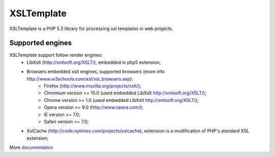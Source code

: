 XSLTemplate
===========

XSLTemplate is a PHP 5.3 library for processing xsl templates in web projects.


Supported engines
-----------------

XSLTemplate support follow render engines:
 - LibXslt (http://xmlsoft.org/XSLT/), embedded in php5 extension;
 - Browsers embedded xslt engines, supported browsers (more info http://www.w3schools.com/xsl/xsl_browsers.asp):
    - Firefox (http://www.mozilla.org/projects/xslt/);
    - Chromium version >= 10.0 (used embedded LibXslt http://xmlsoft.org/XSLT/);
    - Chrome version >= 1.0 (used embedded LibXslt http://xmlsoft.org/XSLT/);
    - Opera version >= 9.0 (http://www.opera.com/);
    - IE version >= 7.0;
    - Safari version >= 7.0;
 - XslCache (http://code.nytimes.com/projects/xslcache), extension is a modification of PHP's standard XSL extension;


More `documentation <https://github.com/kucherenko/xsltemplate/blob/master/doc/index.rst>`_